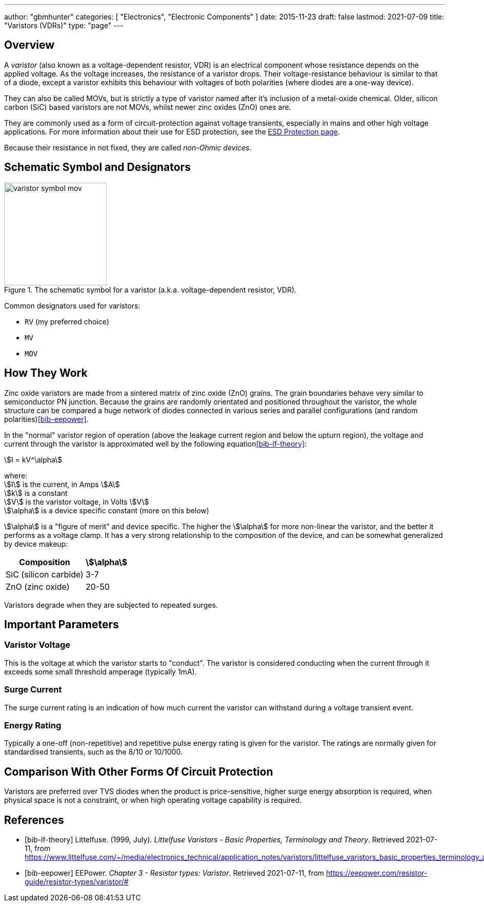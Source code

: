 ---
author: "gbmhunter"
categories: [ "Electronics", "Electronic Components" ]
date: 2015-11-23
draft: false
lastmod: 2021-07-09
title: "Varistors (VDRs)"
type: "page"
---

== Overview

A _varistor_ (also known as a voltage-dependent resistor, VDR) is an electrical component whose resistance depends on the applied voltage. As the voltage increases, the resistance of a varistor drops. Their voltage-resistance behaviour is similar to that of a diode, except a varistor exhibits this behaviour with voltages of both polarities (where diodes are a one-way device).

They can also be called MOVs, but is strictly a type of varistor named after it's inclusion of a metal-oxide chemical. Older, silicon carbon (SiC) based varistors are not MOVs, whilst newer zinc oxides (ZnO) ones are. 

They are commonly used as a form of circuit-protection against voltage transients, especially in mains and other high voltage applications. For more information about their use for ESD protection, see the link:/electronics/circuit-design/esd-protection/[ESD Protection page].

Because their resistance in not fixed, they are called _non-Ohmic devices_.

== Schematic Symbol and Designators

.The schematic symbol for a varistor (a.k.a. voltage-dependent resistor, VDR).
image::varistor-symbol-mov.svg[width=200px]

Common designators used for varistors:

* `RV` (my preferred choice)
* `MV`
* `MOV`

== How They Work

Zinc oxide varistors are made from a sintered matrix of zinc oxide (ZnO) grains. The grain boundaries behave very similar to semiconductor PN junction. Because the grains are randomly orientated and positioned throughout the varistor, the whole structure can be compared a huge network of diodes connected in various series and parallel configurations (and random polarities)<<bib-eepower>>.

In the "normal" varistor region of operation (above the leakage current region and below the upturn region), the voltage and current through the varistor is approximated well by the following equation<<bib-lf-theory>>:

[stem]
++++
I = kV^\alpha
++++

[.text-center]
where: +
stem:[I] is the current, in Amps stem:[A] +
stem:[k] is a constant +
stem:[V] is the varistor voltage, in Volts stem:[V] +
stem:[\alpha] is a device specific constant (more on this below) +

stem:[\alpha] is a "figure of merit" and device specific. The higher the stem:[\alpha] for more non-linear the varistor, and the better it performs as a voltage clamp. It has a very strong relationship to the composition of the device, and can be somewhat generalized by device makeup:

[%autowidth]
|===
| Composition | stem:[\alpha]

| SiC (silicon carbide) | 3-7
| ZnO (zinc oxide) | 20-50
|===

Varistors degrade when they are subjected to repeated surges.

== Important Parameters

=== Varistor Voltage

This is the voltage at which the varistor starts to "conduct". The varistor is considered conducting when the current through it exceeds some small threshold amperage (typically 1mA).

=== Surge Current

The surge current rating is an indication of how much current the varistor can withstand during a voltage transient event.

=== Energy Rating

Typically a one-off (non-repetitive) and repetitive pulse energy rating is given for the varistor. The ratings are normally given for standardised transients, such as the 8/10 or 10/1000.

== Comparison With Other Forms Of Circuit Protection

Varistors are preferred over TVS diodes when the product is price-sensitive, higher surge energy absorption is required, when physical space is not a constraint, or when high operating voltage capability is required.

[bibliography]
== References

* [[[bib-lf-theory]]] Littelfuse. (1999, July). _Littelfuse Varistors - Basic Properties,
Terminology and Theory_. Retrieved 2021-07-11, from https://www.littelfuse.com/~/media/electronics_technical/application_notes/varistors/littelfuse_varistors_basic_properties_terminology_and_theory_application_note.pdf
* [[[bib-eepower]]] EEPower. _Chapter 3 - Resistor types: Varistor_. Retrieved 2021-07-11, from https://eepower.com/resistor-guide/resistor-types/varistor/#
